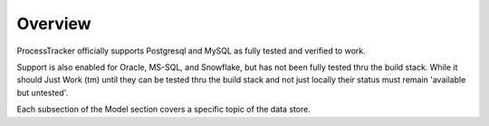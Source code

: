Overview
########

ProcessTracker officially supports Postgresql and MySQL as fully tested and verified to work.

Support is also enabled for Oracle, MS-SQL, and Snowflake, but has not been fully tested thru the build stack.  While it
should Just Work (tm) until they can be tested thru the build stack and not just locally their status must remain
'available but untested'.

Each subsection of the Model section covers a specific topic of the data store.